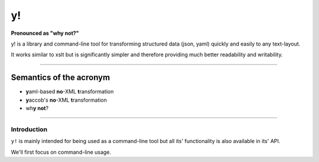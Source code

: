 y!
==

**Pronounced as "why not?"**

y! is a library and command-line tool for transforming structured data
(json, yaml) quickly and easily to any text-layout.

It works similar to xslt but is significantly simpler and therefore
providing much better readability and writability.

--------------

Semantics of the acronym
^^^^^^^^^^^^^^^^^^^^^^^^

-  **y**\ aml-based **no**-XML **t**\ ransformation
-  **y**\ accob's **no**-XML **t**\ ransformation
-  wh\ **y not**?

--------------

Introduction
------------

``y!`` is mainly intended for being used as a command-line tool but all
its' functionality is also available in its' API.

We'll first focus on command-line usage.
